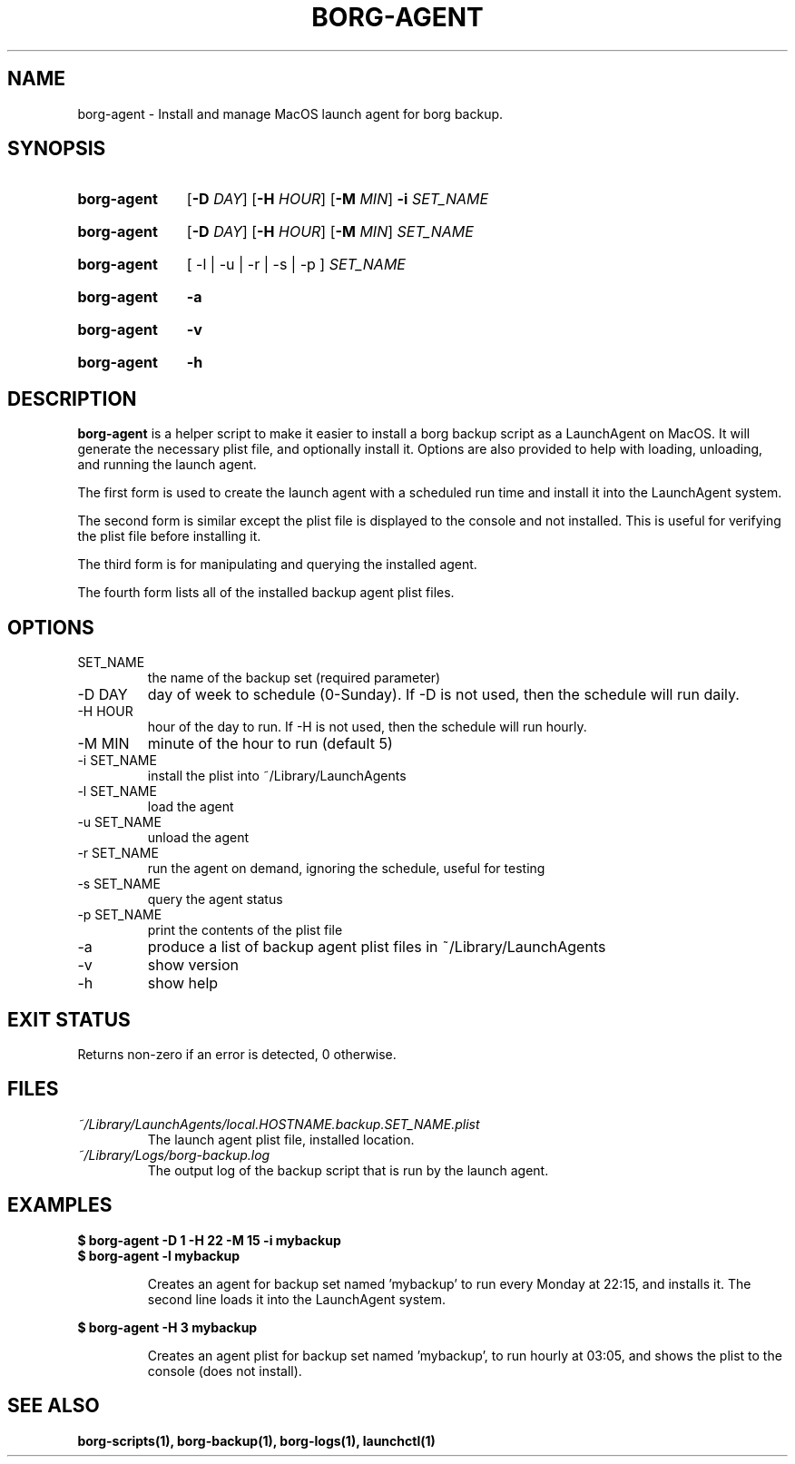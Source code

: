 .TH "BORG-AGENT" "1" "2025-03-15" "borg-scripts 0.2"

.SH NAME
.P
borg-agent \- Install and manage MacOS launch agent for borg backup.

.SH SYNOPSIS
.SY borg-agent
.RB [ \-D
.IR DAY ]
.RB [ \-H
.IR HOUR ]
.RB [ \-M
.IR MIN ]
.B \-i
.I SET_NAME
.YS
.SY borg-agent
.RB [ \-D
.IR DAY ]
.RB [ \-H
.IR HOUR ]
.RB [ \-M
.IR MIN ]
.I SET_NAME
.YS
.SY borg-agent
.RB [\~\-l\~|\~\-u\~|\~\-r\~|\~\-s\~|\~\-p\~]
.I SET_NAME
.YS
.SY borg-agent
.B \-a
.YS
.SY borg-agent
.B \-v
.YS
.SY borg-agent
.B \-h
.YS

.SH DESCRIPTION
.P
.B borg-agent
is a helper script to make it easier to install a borg backup script as a
LaunchAgent on MacOS. It will generate the necessary plist file, and optionally
install it. Options are also provided to help with loading, unloading, and
running the launch agent.

.P
The first form is used to create the launch agent with a scheduled run time and
install it into the LaunchAgent system.

.P
The second form is similar except the plist file is displayed to the console
and not installed. This is useful for verifying the plist file before
installing it.

.P
The third form is for manipulating and querying the installed agent.

.P
The fourth form lists all of the installed backup agent plist files.

.SH OPTIONS
.IP SET_NAME
the name of the backup set (required parameter)
.IP "-D DAY"
day of week to schedule (0-Sunday). If \-D is not used, then the schedule
will run daily.
.IP "-H HOUR"
hour of the day to run. If \-H is not used, then the schedule will run hourly.
.IP "-M MIN"
minute of the hour to run (default 5)
.IP "-i SET_NAME"
install the plist into ~/Library/LaunchAgents
.IP "-l SET_NAME"
load the agent
.IP "-u SET_NAME"
unload the agent
.IP "-r SET_NAME"
run the agent on demand, ignoring the schedule, useful for testing
.IP "-s SET_NAME"
query the agent status
.IP "-p SET_NAME"
print the contents of the plist file
.IP "-a"
produce a list of backup agent plist files in ~/Library/LaunchAgents
.IP \-v
show version
.IP \-h
show help

.SH EXIT STATUS
.P
Returns non-zero if an error is detected, 0 otherwise.

.SH FILES
.I ~/Library/LaunchAgents/local.HOSTNAME.backup.SET_NAME.plist
.RS
The launch agent plist file, installed location.
.RE
.I ~/Library/Logs/borg-backup.log
.RS
The output log of the backup script that is run by the launch agent.
.RE

.SH EXAMPLES
.EX
.B $ borg-agent -D 1 -H 22 -M 15 -i mybackup
.B $ borg-agent -l mybackup
.EE

.RS
Creates an agent for backup set named 'mybackup' to run every Monday at 22:15,
and installs it. The second line loads it into the LaunchAgent system.
.RE

.EX
.B $ borg-agent -H 3 mybackup
.EE

.RS
Creates an agent plist for backup set named 'mybackup', to run hourly at 03:05,
and shows the plist to the console (does not install).
.RE

.SH SEE ALSO
.BR borg-scripts(1),
.BR borg-backup(1),
.BR borg-logs(1),
.BR launchctl(1)
